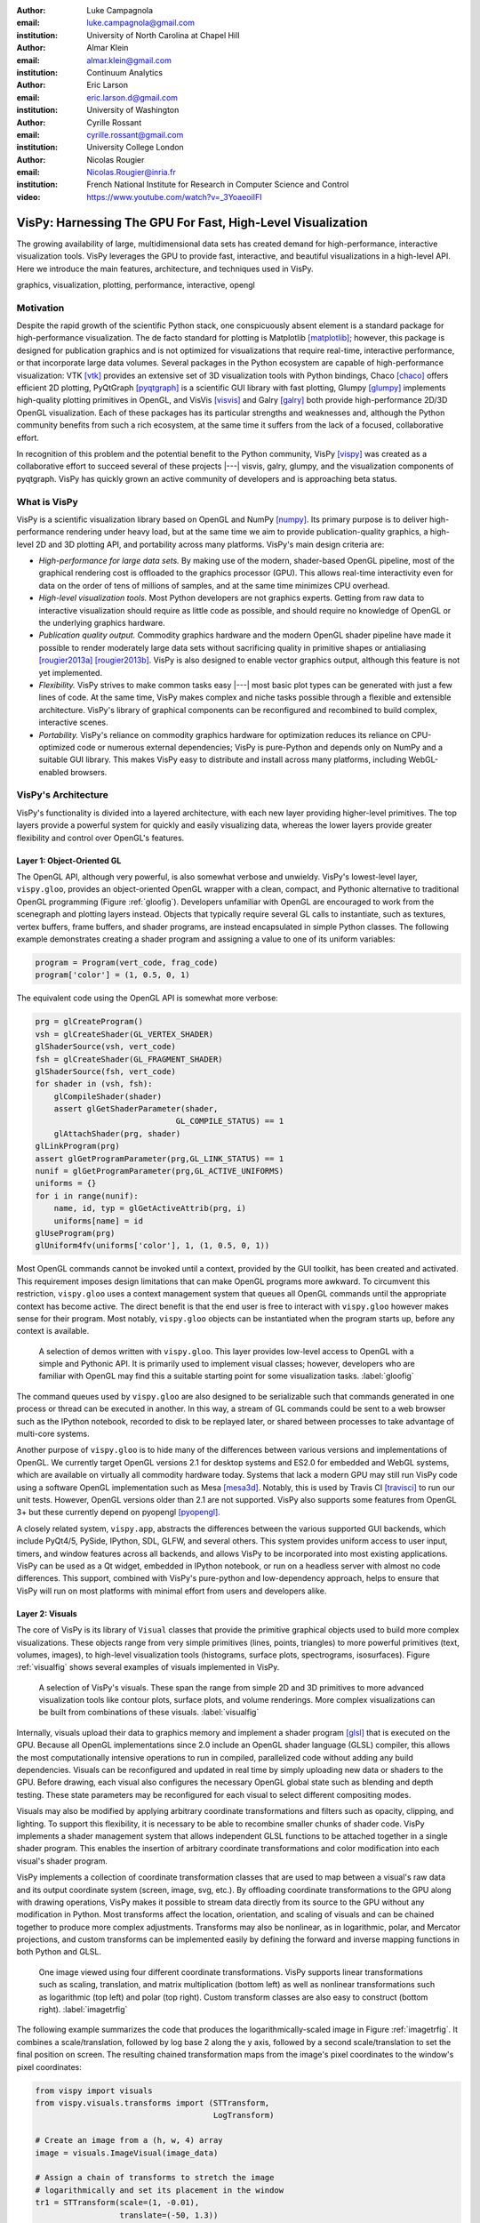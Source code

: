 :author: Luke Campagnola
:email: luke.campagnola@gmail.com
:institution: University of North Carolina at Chapel Hill

:author: Almar Klein
:email: almar.klein@gmail.com 
:institution: Continuum Analytics

:author: Eric Larson
:email: eric.larson.d@gmail.com
:institution: University of Washington

:author: Cyrille Rossant
:email: cyrille.rossant@gmail.com
:institution: University College London

:author: Nicolas Rougier
:email: Nicolas.Rougier@inria.fr
:institution: French National Institute for Research in Computer Science and Control

:video: https://www.youtube.com/watch?v=_3YoaeoiIFI


------------------------------------------------------------
VisPy: Harnessing The GPU For Fast, High-Level Visualization
------------------------------------------------------------

.. class:: abstract

   The growing availability of large, multidimensional data sets has created
   demand for high-performance, interactive visualization tools. VisPy 
   leverages the GPU to provide fast, interactive, and beautiful visualizations
   in a high-level API. Here we introduce the main features,
   architecture, and techniques used in VisPy.

.. class:: keywords

   graphics, visualization, plotting, performance, interactive, opengl 


Motivation
----------

Despite the rapid growth of the scientific Python stack, one conspicuously absent element is a standard package for high-performance visualization. The de facto standard for plotting is Matplotlib [matplotlib]_; however, this package is designed for publication graphics and is not optimized for visualizations that require real-time, interactive performance, or that incorporate large data volumes. Several packages in the Python ecosystem are capable of high-performance visualization: VTK [vtk]_ provides an extensive set of 3D visualization tools with Python bindings, Chaco [chaco]_ offers efficient 2D plotting, PyQtGraph [pyqtgraph]_ is a scientific GUI library with fast plotting, Glumpy [glumpy]_ implements high-quality plotting primitives in OpenGL, and VisVis [visvis]_ and Galry [galry]_ both provide high-performance 2D/3D OpenGL visualization. Each of these packages has its particular strengths and weaknesses and, although the Python community benefits from such a rich ecosystem, at the same time it suffers from the lack of a focused, collaborative effort.

In recognition of this problem and the potential benefit to the Python community, VisPy [vispy]_ was created as a collaborative effort to succeed several of these projects |---| visvis, galry, glumpy, and the visualization components of pyqtgraph. VisPy has quickly grown an active community of developers and is approaching beta status.


What is VisPy
-------------

VisPy is a scientific visualization library based on OpenGL and NumPy [numpy]_. Its primary purpose is to deliver high-performance rendering under heavy load, but at the same time we aim to provide publication-quality graphics, a high-level 2D and 3D plotting API, and portability across many platforms. VisPy's main design criteria are:
    
* *High-performance for large data sets.* By making use of the modern, shader-based OpenGL pipeline, most of the graphical rendering cost is offloaded to the graphics processor (GPU). This allows real-time interactivity even for data on the order of tens of millions of samples, and at the same time minimizes CPU overhead.
  
* *High-level visualization tools.* Most Python developers are not graphics experts. Getting from raw data to interactive visualization should require as little code as possible, and should require no knowledge of OpenGL or the underlying graphics hardware.
  
* *Publication quality output.* Commodity graphics hardware and the modern OpenGL shader pipeline have made it possible to render moderately large data sets without sacrificing quality in primitive shapes or antialiasing [rougier2013a]_ [rougier2013b]_. VisPy is also designed to enable vector graphics output, although this feature is not yet implemented.

* *Flexibility.* VisPy strives to make common tasks easy |---| most basic plot types can be generated with just a few lines of code. At the same time, VisPy makes complex and niche tasks possible through a flexible and extensible architecture. VisPy's library of graphical components can be reconfigured and recombined to build complex, interactive scenes.

* *Portability.* VisPy's reliance on commodity graphics hardware for optimization reduces its reliance on CPU-optimized code or numerous external dependencies; VisPy is pure-Python and depends only on NumPy and a suitable GUI library. This makes VisPy easy to distribute and install across many platforms, including WebGL-enabled browsers.


VisPy's Architecture
--------------------

VisPy's functionality is divided into a layered architecture, with each new layer providing higher-level primitives. The top layers provide a powerful system for quickly and easily visualizing data, whereas the lower layers provide greater flexibility and control over OpenGL's features.


Layer 1: Object-Oriented GL
'''''''''''''''''''''''''''

The OpenGL API, although very powerful, is also somewhat verbose and unwieldy. VisPy's lowest-level layer, ``vispy.gloo``, provides an object-oriented OpenGL wrapper with a clean, compact, and Pythonic alternative to traditional OpenGL programming (Figure  :ref:`gloofig`). Developers unfamiliar with OpenGL are encouraged to work from the scenegraph and plotting layers instead. Objects that typically require several GL calls to instantiate, such as textures, vertex buffers, frame buffers, and shader programs, are instead encapsulated in simple Python classes. The following example demonstrates creating a shader program and assigning a value to one of its uniform variables:

.. code-block:: python                     
   
   program = Program(vert_code, frag_code)
   program['color'] = (1, 0.5, 0, 1)

The equivalent code using the OpenGL API is somewhat more verbose:

.. code-block:: python

    prg = glCreateProgram()
    vsh = glCreateShader(GL_VERTEX_SHADER)
    glShaderSource(vsh, vert_code)
    fsh = glCreateShader(GL_FRAGMENT_SHADER)
    glShaderSource(fsh, vert_code)
    for shader in (vsh, fsh):
        glCompileShader(shader)
        assert glGetShaderParameter(shader,
                                  GL_COMPILE_STATUS) == 1
        glAttachShader(prg, shader)
    glLinkProgram(prg)
    assert glGetProgramParameter(prg,GL_LINK_STATUS) == 1
    nunif = glGetProgramParameter(prg,GL_ACTIVE_UNIFORMS)
    uniforms = {}
    for i in range(nunif):
        name, id, typ = glGetActiveAttrib(prg, i)
        uniforms[name] = id
    glUseProgram(prg)
    glUniform4fv(uniforms['color'], 1, (1, 0.5, 0, 1))

..

Most OpenGL commands cannot be invoked until a context, provided by the GUI toolkit, has been created and activated. This requirement imposes design limitations that can make OpenGL programs more awkward. To circumvent this restriction, ``vispy.gloo`` uses a context management system that queues all OpenGL commands until the appropriate context has become active. The direct benefit is that the end user is free to interact with ``vispy.gloo`` however makes sense for their program. Most notably, ``vispy.gloo`` objects can be instantiated when the program starts up, before any context is available.

.. figure:: gloo.png

   A selection of demos written with ``vispy.gloo``. This layer provides low-level access to OpenGL with a simple and Pythonic API. It is primarily used to implement visual classes; however, developers who are familiar with OpenGL may find this a suitable starting point for some visualization tasks. :label:`gloofig`


The command queues used by ``vispy.gloo`` are also designed to be serializable such that commands generated in one process or thread can be executed in another. In this way, a stream of GL commands could be sent to a web browser such as the IPython notebook, recorded to disk to be replayed later, or shared between processes to take advantage of multi-core systems.

Another purpose of ``vispy.gloo`` is to hide many of the differences between various versions and implementations of OpenGL. We currently target OpenGL versions 2.1 for desktop systems and ES2.0 for embedded and WebGL systems, which are available on virtually all commodity hardware today. Systems that lack a modern GPU may still run VisPy code using a software OpenGL implementation such as Mesa [mesa3d]_. Notably, this is used by Travis CI [travisci]_ to run our unit tests. However, OpenGL versions older than 2.1 are not supported. VisPy also supports some features from OpenGL 3+ but these currently depend on pyopengl [pyopengl]_.

A closely related system, ``vispy.app``, abstracts the differences between the various supported GUI backends, which include PyQt4/5, PySide, IPython, SDL, GLFW, and several others. This system provides uniform access to user input, timers, and window features across all backends, and allows VisPy to be incorporated into most existing applications. VisPy can be used as a Qt widget, embedded in IPython notebook, or run on a headless server with almost no code differences. This support, combined with VisPy's pure-python and low-dependency approach, helps to ensure that VisPy will run on most platforms with minimal effort from users and developers alike. 


Layer 2: Visuals
''''''''''''''''

The core of VisPy is its library of ``Visual`` classes that provide the primitive graphical objects used to build more complex visualizations. These objects range from very simple primitives (lines, points, triangles) to more powerful primitives (text, volumes, images), to high-level visualization tools (histograms, surface plots, spectrograms, isosurfaces). Figure :ref:`visualfig` shows several examples of visuals implemented in VisPy. 

.. figure:: visuals.png

   A selection of VisPy's visuals. These span the range from simple 2D and 3D primitives to more advanced visualization tools like contour plots, surface plots, and volume renderings. More complex visualizations can be built from combinations of these visuals. :label:`visualfig`

Internally, visuals upload their data to graphics memory and implement a shader program [glsl]_ that is executed on the GPU. Because all OpenGL implementations since 2.0 include an OpenGL shader language (GLSL) compiler, this allows the most computationally intensive operations to run in compiled, parallelized code without adding any build dependencies. Visuals can be reconfigured and updated in real time by simply uploading new data or shaders to the GPU. Before drawing, each visual also configures the necessary OpenGL global state such as blending and depth testing. These state parameters may be reconfigured for each visual to select different compositing modes.

Visuals may also be modified by applying arbitrary coordinate transformations and filters such as opacity, clipping, and lighting. To support this flexibility, it is necessary to be able to recombine smaller chunks of shader code. VisPy implements a shader management system that allows independent GLSL functions to be attached together in a single shader program. This enables the insertion of arbitrary coordinate transformations and color modification into each visual's shader program.

VisPy implements a collection of coordinate transformation classes that are used to map between a visual's raw data and its output coordinate system (screen, image, svg, etc.). By offloading coordinate transformations to the GPU along with drawing operations, VisPy makes it possible to stream data directly from its source to the GPU without any modification in Python. Most transforms affect the location, orientation, and scaling of visuals and can be chained together to produce more complex adjustments. Transforms may also be nonlinear, as in logarithmic, polar, and Mercator projections, and custom transforms can be implemented easily by defining the forward and inverse mapping functions in both Python and GLSL.

.. figure:: image_transforms.png

   One image viewed using four different coordinate transformations. VisPy supports linear transformations such as scaling, translation, and matrix multiplication (bottom left) as well as nonlinear transformations such as logarithmic (top left) and polar (top right). Custom transform classes are also easy to construct (bottom right).  :label:`imagetrfig`

The following example summarizes the code that produces the logarithmically-scaled image in Figure :ref:`imagetrfig`. It combines a scale/translation, followed by log base 2 along the y axis, followed by a second scale/translation to set the final position on screen. The resulting chained transformation maps from the image's pixel coordinates to the window's pixel coordinates:

.. code-block:: python

   from vispy import visuals
   from vispy.visuals.transforms import (STTransform, 
                                         LogTransform)
   
   # Create an image from a (h, w, 4) array
   image = visuals.ImageVisual(image_data)
   
   # Assign a chain of transforms to stretch the image 
   # logarithmically and set its placement in the window 
   tr1 = STTransform(scale=(1, -0.01), 
                     translate=(-50, 1.3))
   tr2 = LogTransform((0, 2, 0))
   tr3 = STTransform(scale=(3, -150), 
                     translate=(200, 100))
   image.transform = tr3 * tr2 * tr1


Quality and Optimization in Visuals
'''''''''''''''''''''''''''''''''''

One of VisPy's main challenges is to implement visuals that simultaneously satisfy three major design constraints: high performance, high quality, flexibility, and portability. In reality, no single visualization algorithm can cover all of the possible use cases for a single visual. For example, algorithms that provide the highest quality may impact performance, techniques that improve performance may not be available on all platforms, and some combinations of techniques naturally require an inflexible implementation.

In VisPy's approach, each visual implements multiple rendering algorithms that share the same API. The user may then select for different performance and quality targets and the visual will gracefully fall back to safer techniques if the platform requires it. For example, drawing a surface plot with lighting requires a normal vector to be calculated for each location on the surface. If the surface vertex positions are specified in a floating point texture, then the normal calculation can be performed on the GPU. However, older OpenGL versions (and current WebGL implementations) lack the necessary texture support. For these cases, extra effort is required to either encode the vertex positions in a different type of texture, or to perform the normal calculation on the CPU. Alternatively, the surface can be rendered with a lower quality method that does not require normal vector calculation.

More generally, optimizing for performance often requires consideration for two different targets: data *volume* and data *throughput*. In the former case, a large but static data set is uploaded to the GPU once but subsequently viewed or modified interactively. This case is typically limited by the efficiency of the shader programs, and thus it may help to pre-process the data once on the CPU to lighten the recurring load on the GPU. In the latter case, data is being rapidly streamed to the GPU and is typically displayed only once before being discarded. This case tends to be limited by the per-update CPU overhead, and thus may be optimized by offloading more effort to the GPU. Intertwined with these optimization targets are quality considerations |---| often performance can be improved by sacrificing rendering quality, but the true performance gain of each sacrifice can be unpredictable.

By wrapping multiple rendering techniques within a single API, the user is freed from the burden of restructuring their application for each technique. Some cases, however, are too unique to fit comfortably in a generic API. For example, Figure :ref:`scrollfig` uses a specialized visual to draw a 100x100 grid of scrolling plots, each containing 2,000 data points. This example could be implemented using the basic line visual techniques, but independently updating each of the 10,000 lines as they scroll would be prohibitively slow. The example is able to run over 30 fps by organizing the data in memory as a 2D circular buffer, which allows all plots to be updated in a single operation. The essential lines of this example are summarized below:


.. figure:: scrolling_plots_sm.png

   A large collection of scrolling plots rendered with a specialized visual (``examples/demo/scene/scrolling_plots.py``). There are 10,000 plots, each containing 2,000 data points for a total of 20 million points drawn per frame. The plots are scrolled continuously as new data is streamed to the GPU, and still render at 35 fps on the author's laptop. A region of the plot is enlarged using a nonlinear transform.  :label:`scrollfig`


.. code-block:: python

    lines = ScrollingLines(n_lines=10e3, line_size=2e3,
                           columns=100, dt=4e-4,
                           cell_size=(1, 8))

    def update(ev):
        # add 10 samples to each plot
        data = np.random.normal(size=(N, 10), scale=0.3)
        data[data > 1] += 4  # random spikes
        lines.roll_data(data)

    timer = app.Timer(connect=update, interval=0)
    timer.start()


Layer 3: Scenegraph
'''''''''''''''''''

Layer 3 implements common features required for interactive visualization, and is the first layer that requires no knowledge of OpenGL. This is the main entry point for most users who build visualization applications. Although the majority of VisPy's graphical features can be accessed by working directly with its Visual classes (layer 2), it can be confusing and tedious to manage the visuals, coordinate transforms, and filters for a complex scene. To automate this process, VisPy implements a scenegraph |---| a standard data structure used in computer graphics that organizes visuals into a hierarchy. Each node in the hierarchy inherits coordinate transformations and filters from its parent. VisPy's scenegraph allows visuals to be easily arranged in a scene and, in automating control of the system of transformations, it is able to handle some common interactive visualization requirements:

* *Picking.* User input from the mouse and touch devices are delivered to the objects in the scene that are clicked on. This works by rendering the scene to an invisible framebuffer, using unique colors for each visual; thus the otherwise expensive ray casting computation is carried out on the GPU.
* *Interactive viewports.* These allow the user to interactively pan, scale, and rotate data within the view, and the visuals inside the view are clipped to its borders.
* *Cameras.* VisPy contains a variety of camera classes, each implementing a different mode of visual perspective or user interaction. For example, ``PanZoomCamera`` allows panning and scaling for 2D plot data, whereas ``ArcballCamera`` allows data to be rotated in 3D like a trackball.
* *Lighting.* The user may add lights to the scene and shaded objects will react automatically.
* *Export.* Any portion of the scene may be rendered to an image at any resolution. We also plan to add support for exporting a scenegraph to SVG.
* *Layouts.* These automatically partition window space into grids allowing multiple visualizations to be combined in a single window.
* *High-resolution displays.* The scenegraph automatically corrects for high-resolution displays to ensure visuals are scaled correctly on all devices.

The example below is a simple demonstration of creating a scenegraph window and adding visuals to its scene:

.. code-block:: python

   import vispy.scene as vs
   
   # Create a window with a grid layout inside
   window = vs.SceneCanvas()
   grid = window.central_widget.add_grid()
   
   # Create a view with a 2D line plot inside
   view1 = grid.add_view(row=0, col=0, camera='panzoom')
   plot = vs.PlotLine(data1, parent=view1.scene)
   
   # Create a second view with a 3D surface plot
   view2 = grid.add_view(row=0, col=1,
                         camera='turntable')
   surf = vs.SurfacePlot(data2, parent=view2.scene)
   
   # Adjust the position and orientation of 
   # the surface plot
   surf.transform = vs.AffineTransform()
   surf.transform.translate(2, 1, 0)
   surf.transform.rotate(30, 0, 1, 0)
   
   # start UI event loop
   window.app.run()

Adding mouse interaction requires the ability to determine which visuals are under the mouse cursor and to map between the coordinate systems of the canvas and the visual. In the example below, the coordinate system mapping corrects for the scale and translation of a 2D interactive view box:

.. code-block:: python

    @window.connect
    def on_mouse_press(event):
        # get the visual under the click
        vis = window.visual_at(event.pos)
        
        # map the click position to the coordinate
        # system of the visual
        tr = window.scene.node_transform(vis)
        pos = tr.map(event.pos)
        
        print("Clicked on %s at %s" % (vis, pos)) 

A more complete mouse interaction example is described in Figure :ref:`pickingfig`.

.. figure:: picking.png

   Mouse interaction example (``examples/demos/scene/picking.py``). In this example, mouse press events are captured and a list of visuals near the mouse is generated using ``canvas.visuals_at(pos, radius=10)``. The list of visuals is returned in order of proximity to the mouse, allowing the nearest line to be selected. Mouse movement events are captured in a separate callback and used to update the plot cursor. The location along the plot line and the cursor placement are all determined by mapping the mouse position into the local coordinate system of the selected visual. :label:`pickingfig`




Layer 4: Plotting
'''''''''''''''''

VisPy's plotting layer allows quick and easy access to advanced data visualization, such as plotting, image display, volume rendering, histograms, and spectrograms. This layer is intended for use in simple analysis scripts or in an interactive session, and is similar in principle to Matplotlib's ``pyplot`` API. The following example creates a window displaying a plot line and a spectrogram of the same data:    

.. code-block:: python

    
    import numpy as np
    from vispy import plot as vp

    # Create a logarithmic chirp
    fs = 1000.
    N = 1000000
    t = np.arange(N) / float(fs)
    f0, f1 = 1., 500.
    phase = ((t[-1] / np.log(f1 / f0)) * f0 * 
             (pow(f1 / f0, t / t[-1]) - 1.0))
    data = np.cos(2 * np.pi * phase)
    
    # Create a figure in a new window and add a 
    # spectrogram and line in separate sub-plots. 
    fig = vp.Fig(size=(800, 400))
    fig[0:2, 0].spectrogram(data, fs=fs, clim=(-100, -20))
    fig[2, 0].plot(np.array((t, data)).T, marker_size=0)

The output of this code is shown in Figure :ref:`plotfig`.

.. figure:: plot.png

   Example ``vispy.plot`` output (from ``examples/basics/plotting/spectrogram.py``). This figure requires only three lines to generate, excluding the data generation: one to create the figure window, and one each for the spectrogram and line plots. The plot areas can be zoomed and panned with the mouse. Despite containing 1e6 samples, the plots update smoothly. :label:`plotfig`



Despite the large volume of data, the resulting views can be immediately panned and zoomed in real-time. As a rough performance comparison, the same plot data can be redrawn at about 0.2 Hz by Matplotlib, 2 Hz by PyQtGraph, and over 30 Hz by VisPy on the author's machine. 

Each function in ``vispy.plot`` generates scenegraph (layer 3) objects to allow lower level control over the visual output. This makes it possible to begin development with the simplest ``vispy.plot`` calls and iteratively refine the output as needed. VisPy also includes an experimental wrapper around mplexporter [mplexporter]_ that allows it to act as a drop-in replacement for Matplotlib in existing projects. This approach, however, is not always expected to have the same performance benefits as using the native ``vispy.plot`` API.

The ``vispy.plot`` interface is currently the highest-level and easiest layer VisPy offers. Consequently, it is also the least mature. We expect this layer to grow quickly in the coming months as we add more plot types and allow the API to settle.


Future Work
-----------

Our immediate goal for vispy is to stabilize the visual, scenegraph, and plotting APIs, and implement the most pressing basic features. We are continuously testing for performance under different use cases and ensuring that behavior is consistent across all platforms. In the long term, we plan to implement more advanced features:

* *Add more plot types.* The scope of ``vispy.plot`` encompasses a very broad range of high-level visualizations, only a few of which are currently implemented. Expanding this library of visualizations will be an ongoing process. In the future we expect to support vector fields, flow charts, parametric surfaces, bar charts, and many more.
* *Add more interactive tools.* With VisPy it should be simple to select, manipulate, and slice many different kinds of data. The scenegraph makes this easier by providing support for picking, but we would like to add a set of higher level tools such as region of interest boxes, rotation gimbals, contrast and colormap controls, etc. We also plan to allow picking individual vertices within a single visual.
* *SVG export.* This is a must-have feature for any visualization library that targets publication graphics, and a high priority for VisPy. Most 2D visuals will be simple to implement as they have direct analogs in the SVG standard. Other visuals, however, may simply be rendered as an image in the export process.
* *Backend and OpenGL support.* VisPy currently supports most desktop platforms and has preliminary support for IPython notebook. We are working to add support for mobile devices and embedded systems like the Raspberry Pi, as well as a wider range of web backends. We would also like to expand support for newer GPU features such as geometry and tesselation shaders and general purpose GPU computing libraries like Cuda [cuda]_ and OpenCL [opencl]_.
* *Collections.* This system will allow many visuals to be joined together and drawn with a single call to OpenGL. This is expected to greatly improve performance when many static visuals are displayed in the scene. This will allow efficiently drawing complex shapes such as maps, 
* *Order-independent blending*. This technique will allow translucent visuals to be correctly blended without the need to sort the visuals by depth first. This will greatly improve the rendering quality of many 3D scenes. 

With the base plotting API almost settled, VisPy is rapidly approaching beta status when it will become more useful to a broader audience. In the long term we hope VisPy will continue to flourish and expand its community of developers.


References
----------


.. [vispy] *VisPy: OpenGL-based interactive visualization in Python*
        http://vispy.org

.. [matplotlib] J. D. Hunter. *Matplotlib: A 2D graphics environment*,
        Computing In Science & Engineering, 9(3):90-95, IEEE COMPUTER SOC, 2007.

.. [vtk] Kitware. *VTK - The Visualization Toolkit*,
        http://www.vtk.org/

.. [chaco] Enthought, Inc. *Chaco*,
        http://code.enthought.com/projects/chaco/

.. [pyqtgraph] L. Campagnola. *PyQtGraph. Scientific Graphics and GUI Library for Python*,
        http://www.pyqtgraph.org/

.. [glumpy] N. Rougier. *Glumpy: fast, scalable and beautiful scientific visualization*,
        https://glumpy.github.io/

.. [visvis] A. Klein. *visvis - The object oriented approach to visualization.*
        https://code.google.com/p/visvis/

.. [galry] C. Rossant. *Galry: high performance interactive visualization package in Python*,
        https://github.com/rossant/galry
            
.. [numpy] S. van der Walt, S.C. Colbert and G. Varoquaux, *The NumPy Array: A
        Structure for Efficient Numerical Computation*, Computing in Science
        & Engineering, 13, 22-30, 2011.

.. [mesa3d] *The Mesa 3D Graphics Library*
        http://www.mesa3d.org/

.. [travisci] *Travis CI*
        https://travis-ci.org/

.. [pyopengl] *PyOpenGL*
        http://pyopengl.sourceforge.net/

.. [glsl] *OpenGL Shading Language*
        https://www.opengl.org/documentation/glsl/
        
.. [rougier2013a] Nicolas P. Rougier, *Higher Quality 2D Text Rendering*, 
        Journal of Computer Graphics Techniques (JCGT), vol. 2, no. 1, 50-64, 2013.
        Available online http://jcgt.org/published/0002/01/04/
        
.. [rougier2013b]  Nicolas P. Rougier, *Shader-Based Antialiased, Dashed, Stroked Polylines*, 
        Journal of Computer Graphics Techniques (JCGT), vol. 2, no. 2, 105--121, 2013 
        Available online http://jcgt.org/published/0002/02/08/

.. [mplexporter]  mpld3, *mplexporter - A general scraper/exporter for matplotlib plots*
        https://github.com/mpld3/mplexporter

.. [opencl]  Khronos Group, *OpenCL - The open standard for parallel programming of heterogeneous systems*,
        https://www.khronos.org/opencl/
        
.. [cuda]  nVidia, *CUDA - Paallel Programming and Computing Platform*,
        http://www.nvidia.com/object/cuda_home_new.html
        
